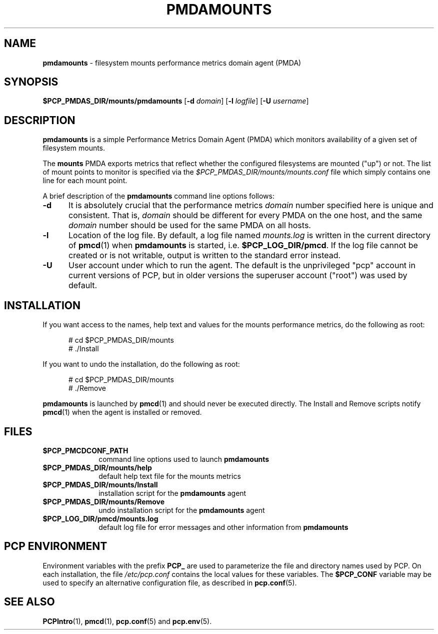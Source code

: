'\"macro stdmacro
.\"
.\" Copyright (c) 2014 Red Hat.
.\"
.\" This program is free software; you can redistribute it and/or modify it
.\" under the terms of the GNU General Public License as published by the
.\" Free Software Foundation; either version 2 of the License, or (at your
.\" option) any later version.
.\"
.\" This program is distributed in the hope that it will be useful, but
.\" WITHOUT ANY WARRANTY; without even the implied warranty of MERCHANTABILITY
.\" or FITNESS FOR A PARTICULAR PURPOSE.  See the GNU General Public License
.\" for more details.
.\"
.TH PMDAMOUNTS 1 "PCP" "Performance Co-Pilot"
.SH NAME
\f3pmdamounts\f1 \- filesystem mounts performance metrics domain agent (PMDA)
.SH SYNOPSIS
\f3$PCP_PMDAS_DIR/mounts/pmdamounts\f1
[\f3\-d\f1 \f2domain\f1]
[\f3\-l\f1 \f2logfile\f1]
[\f3\-U\f1 \f2username\f1]
.SH DESCRIPTION
.B pmdamounts
is a simple Performance Metrics Domain Agent (PMDA) which
monitors availability of a given set of filesystem mounts.
.PP
The
.B mounts
PMDA exports metrics that reflect whether the configured
filesystems are mounted ("up") or not.
The list of mount points to monitor is specified via the
.I $PCP_PMDAS_DIR/mounts/mounts.conf
file which simply contains one line for each mount point.
.PP
A brief description of the
.B pmdamounts
command line options follows:
.TP 5
.B \-d
It is absolutely crucial that the performance metrics
.I domain
number specified here is unique and consistent.
That is,
.I domain
should be different for every PMDA on the one host, and the same
.I domain
number should be used for the same PMDA on all hosts.
.TP
.B \-l
Location of the log file.  By default, a log file named
.I mounts.log
is written in the current directory of
.BR pmcd (1)
when
.B pmdamounts
is started, i.e.
.BR $PCP_LOG_DIR/pmcd .
If the log file cannot
be created or is not writable, output is written to the standard error instead.
.TP
.B \-U
User account under which to run the agent.
The default is the unprivileged "pcp" account in current versions of PCP,
but in older versions the superuser account ("root") was used by default.
.SH INSTALLATION
If you want access to the names, help text and values for the mounts
performance metrics, do the following as root:
.PP
.ft CW
.nf
.in +0.5i
# cd $PCP_PMDAS_DIR/mounts
# ./Install
.in
.fi
.ft 1
.PP
If you want to undo the installation, do the following as root:
.PP
.ft CW
.nf
.in +0.5i
# cd $PCP_PMDAS_DIR/mounts
# ./Remove
.in
.fi
.ft 1
.PP
.B pmdamounts
is launched by
.BR pmcd (1)
and should never be executed directly.
The Install and Remove scripts notify
.BR pmcd (1)
when the agent is installed or removed.
.SH FILES
.PD 0
.TP 10
.B $PCP_PMCDCONF_PATH
command line options used to launch
.B pmdamounts
.TP 10
.B $PCP_PMDAS_DIR/mounts/help
default help text file for the mounts metrics
.TP 10
.B $PCP_PMDAS_DIR/mounts/Install
installation script for the
.B pmdamounts
agent
.TP 10
.B $PCP_PMDAS_DIR/mounts/Remove
undo installation script for the
.B pmdamounts
agent
.TP 10
.B $PCP_LOG_DIR/pmcd/mounts.log
default log file for error messages and other information from
.B pmdamounts
.PD
.SH "PCP ENVIRONMENT"
Environment variables with the prefix
.B PCP_
are used to parameterize the file and directory names
used by PCP.
On each installation, the file
.I /etc/pcp.conf
contains the local values for these variables.
The
.B $PCP_CONF
variable may be used to specify an alternative
configuration file,
as described in
.BR pcp.conf (5).
.SH SEE ALSO
.BR PCPIntro (1),
.BR pmcd (1),
.BR pcp.conf (5)
and
.BR pcp.env (5).
